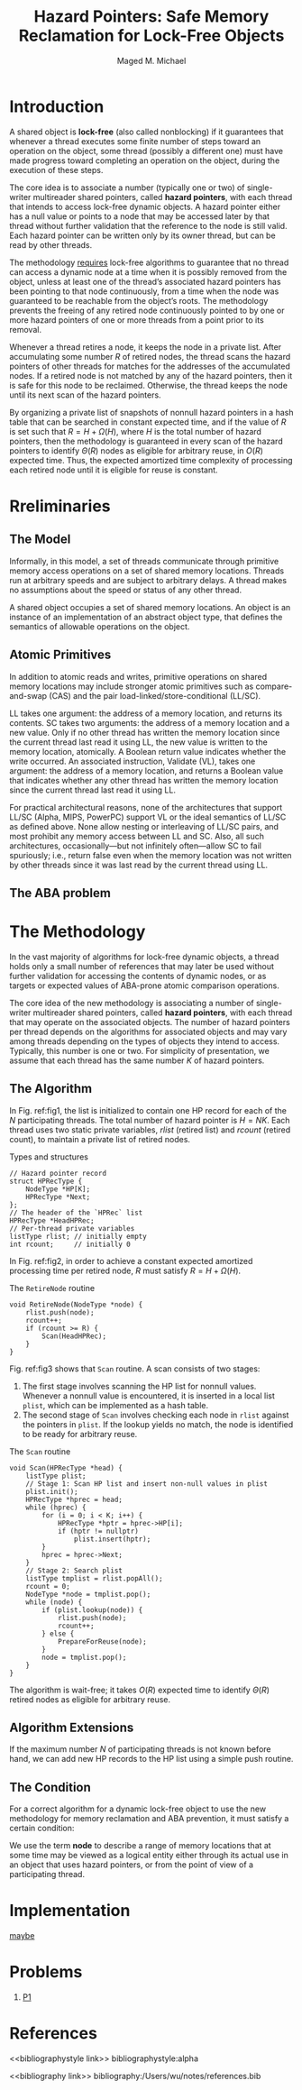 #+title: Hazard Pointers: Safe Memory Reclamation for Lock-Free Objects

#+AUTHOR: Maged M. Michael
#+LATEX_HEADER: \input{/Users/wu/notes/preamble.tex}
#+EXPORT_FILE_NAME: ../../latex/papers/parallel/hazard_pointers.tex
#+LATEX_HEADER: \graphicspath{{../../../paper/parallel/}}
#+OPTIONS: toc:nil
#+STARTUP: shrink


* Introduction
        A shared object is *lock-free* (also called nonblocking) if it guarantees that whenever a thread
        executes some finite number of steps toward an operation on the object, some thread (possibly a
        different one) must have made progress toward completing an operation on the object, during the
        execution of these steps.

        The core idea is to associate a number (typically one or two) of single-writer multireader shared
        pointers, called *hazard pointers*, with each thread that intends to access lock-free dynamic objects. A
        hazard pointer either has a null value or points to a node that may be accessed later by that thread
        without further validation that the reference to the node is still valid. Each hazard pointer can be
        written only by its owner thread, but can be read by other threads.

        The methodology _requires_ lock-free algorithms to guarantee that no thread can access a dynamic node at
        a time when it is possibly removed from the object, unless at least one of the thread’s associated
        hazard pointers has been pointing to that node continuously, from a time when the node was guaranteed
        to be reachable from the object’s roots. The methodology prevents the freeing of any retired node
        continuously pointed to by one or more hazard pointers of one or more threads from a point prior to
        its removal.

        Whenever a thread retires a node, it keeps the node in a private list. After accumulating some number
        \(R\) of retired nodes, the thread scans the hazard pointers of other threads for matches for the
        addresses of the accumulated nodes. If a retired node is not matched by any of the hazard pointers,
        then it is safe for this node to be reclaimed. Otherwise, the thread keeps the node until its next
        scan of the hazard pointers.

        By organizing a private list of snapshots of nonnull hazard pointers in a hash table that can be
        searched in constant expected time, and if the value of \(R\) is set such that \(R=H+\Omega(H)\),
        where \(H\) is the total number of hazard pointers, then the methodology is guaranteed in every scan
        of the hazard pointers to identify \(\Theta(R)\) nodes as eligible for arbitrary reuse, in \(O(R)\)
        expected time. Thus, the expected amortized time complexity of processing each retired node until it is eligible for reuse is constant.

* Rreliminaries
** The Model
        Informally, in this model, a set of threads communicate through primitive memory access operations on
        a set of shared memory locations. Threads run at arbitrary speeds and are subject to arbitrary delays.
        A thread makes no assumptions about the speed or status of any other thread.

        A shared object occupies a set of shared memory locations. An object is an instance of an
        implementation of an abstract object type, that defines the semantics of allowable operations on the object.
** Atomic Primitives
        In addition to atomic reads and writes, primitive operations on shared memory locations may include
        stronger atomic primitives such as compare-and-swap (CAS) and the pair load-linked/store-conditional
        (LL/SC).

        LL takes one argument: the address of a memory location, and returns its contents. SC takes two
        arguments: the address of a memory location and a new value. Only if no other thread has written the
        memory location since the current thread last read it using LL, the new value is written to the memory
        location, atomically. A Boolean return value indicates whether the write occurred. An associated
        instruction, Validate (VL), takes one argument: the address of a memory location, and returns a
        Boolean value that indicates whether any other thread has written the memory location since the
        current thread last read it using LL.

        For practical architectural reasons, none of the architectures that support LL/SC (Alpha, MIPS,
        PowerPC) support VL or the ideal semantics of LL/SC as defined above. None allow nesting or
        interleaving of LL/SC pairs, and most prohibit any memory access between LL and SC. Also, all such
        architectures, occasionally—but not infinitely often—allow SC to fail spuriously; i.e., return false
        even when the memory location was not written by other threads since it was last read by the current
        thread using LL. 
** The ABA problem
        <<P1>>
* The Methodology
        #+BEGIN_observation
        In the vast majority of algorithms for lock-free dynamic objects, a thread holds only a small number
        of references that may later be used without further validation for accessing the contents of dynamic
        nodes, or as targets or expected values of ABA-prone atomic comparison operations.
        #+END_observation

        The core idea of the new methodology is associating a number of single-writer multireader shared
        pointers, called *hazard pointers*, with each thread that may operate on the associated objects. The
        number of hazard pointers per thread depends on the algorithms for associated objects and may vary
        among threads depending on the types of objects they intend to access. Typically, this number is one
        or two. For simplicity of presentation, we assume that each thread has the same number \(K\) of hazard
        pointers.
** The Algorithm
        In Fig. ref:fig1, the list is initialized to contain one HP record for each of the \(N\) participating
        threads. The total number of hazard pointer is \(H=NK\). Each thread uses two static private
        variables, \(rlist\) (retired list) and \(rcount\) (retired count), to maintain a private list of
        retired nodes.
        #+NAME: fig1
        #+CAPTION: Types and structures
        #+begin_src c++
// Hazard pointer record
struct HPRecType {
    NodeType *HP[K];
    HPRecType *Next;
};
// The header of the `HPRec` list
HPRecType *HeadHPRec;
// Per-thread private variables
listType rlist; // initially empty
int rcount;     // initially 0
        #+end_src


        In Fig. ref:fig2, in order to achieve a constant expected amortized processing time per retired node,
        \(R\) must satisfy \(R=H+\Omega(H)\).
        #+NAME: fig2
        #+CAPTION: The \texttt{RetireNode} routine
        #+begin_src c++
void RetireNode(NodeType *node) {
    rlist.push(node);
    rcount++;
    if (rcount >= R) {
        Scan(HeadHPRec);
    }
}
        #+end_src

        Fig. ref:fig3 shows that ~Scan~ routine. A scan consists of two stages:
        1. The first stage involves scanning the HP list for nonnull values. Whenever a nonnull value is
           encountered, it is inserted in a local list ~plist~, which can be implemented as a hash table.
        2. The second stage of ~Scan~ involves checking each node in ~rlist~ against the pointers in ~plist~. If the
           lookup yields no match, the node is identified to be ready for arbitrary reuse.
        #+NAME: fig3
        #+CAPTION: The \texttt{Scan} routine
        #+begin_src c++
void Scan(HPRecType *head) {
    listType plist;
    // Stage 1: Scan HP list and insert non-null values in plist
    plist.init();
    HPRecType *hprec = head;
    while (hprec) {
        for (i = 0; i < K; i++) {
            HPRecType *hptr = hprec->HP[i];
            if (hptr != nullptr)
                plist.insert(hptr);
        }
        hprec = hprec->Next;
    }
    // Stage 2: Search plist
    listType tmplist = rlist.popAll();
    rcount = 0;
    NodeType *node = tmplist.pop();
    while (node) {
        if (plist.lookup(node)) {
            rlist.push(node);
            rcount++;
        } else {
            PrepareForReuse(node);
        }
        node = tmplist.pop();
    }
}
        #+end_src

        The algorithm is wait-free; it takes \(O(R)\) expected time to identify \(\Theta(R)\) retired nodes as
        eligible for arbitrary reuse.
** Algorithm Extensions
        If the maximum number \(N\) of participating threads is not known before hand, we can add new HP
        records to the HP list using a simple push routine.
** The Condition
        For a correct algorithm for a dynamic lock-free object to use the new methodology for memory
        reclamation and ABA prevention, it must satisfy a certain condition:

        We use the term *node* to describe a range of memory locations that at some time may be viewed as a
        logical entity either through its actual use in an object that uses hazard pointers, or from the point
        of view of a participating thread.

* Implementation
        [[https://critical27.github.io/%E8%AE%BA%E6%96%87/hazard-pointer-part-1/][maybe]]
* Problems
        1. [[P1]]

* References
<<bibliographystyle link>>
bibliographystyle:alpha

<<bibliography link>>
bibliography:/Users/wu/notes/references.bib
